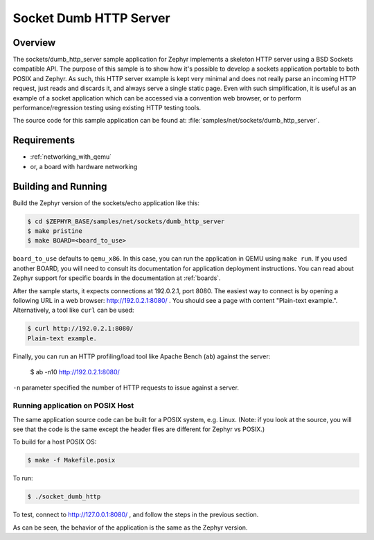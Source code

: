 .. _sockets-dumb-http-server-sample:

Socket Dumb HTTP Server
#######################

Overview
********

The sockets/dumb_http_server sample application for Zephyr implements a
skeleton HTTP server using a BSD Sockets compatible API. The purpose of
this sample is to show how it's possible to develop a sockets application
portable to both POSIX and Zephyr. As such, this HTTP server example is
kept very minimal and does not really parse an incoming HTTP request,
just reads and discards it, and always serve a single static page. Even
with such simplification, it is useful as an example of a socket
application which can be accessed via a convention web browser, or to
perform performance/regression testing using existing HTTP testing
tools.

The source code for this sample application can be found at:
:file:`samples/net/sockets/dumb_http_server`.

Requirements
************

- :ref:`networking_with_qemu`
- or, a board with hardware networking

Building and Running
********************

Build the Zephyr version of the sockets/echo application like this:

.. code-block:: console

    $ cd $ZEPHYR_BASE/samples/net/sockets/dumb_http_server
    $ make pristine
    $ make BOARD=<board_to_use>

``board_to_use`` defaults to ``qemu_x86``. In this case, you can run the
application in QEMU using ``make run``. If you used another BOARD, you
will need to consult its documentation for application deployment
instructions. You can read about Zephyr support for specific boards in
the documentation at :ref:`boards`.

After the sample starts, it expects connections at 192.0.2.1, port 8080.
The easiest way to connect is by opening a following URL in a web
browser: http://192.0.2.1:8080/ . You should see a page with content
"Plain-text example.". Alternatively, a tool like ``curl`` can be used:

.. code-block:: console

    $ curl http://192.0.2.1:8080/
    Plain-text example.

Finally, you can run an HTTP profiling/load tool like Apache Bench
(``ab``) against the server:

    $ ab -n10 http://192.0.2.1:8080/

``-n`` parameter specified the number of HTTP requests to issue against
a server.

Running application on POSIX Host
=================================

The same application source code can be built for a POSIX system, e.g.
Linux. (Note: if you look at the source, you will see that the code is
the same except the header files are different for Zephyr vs POSIX.)

To build for a host POSIX OS:

.. code-block:: console

    $ make -f Makefile.posix

To run:

.. code-block:: console

    $ ./socket_dumb_http

To test, connect to http://127.0.0.1:8080/ , and follow the steps in the
previous section.

As can be seen, the behavior of the application is the same as the Zephyr
version.
